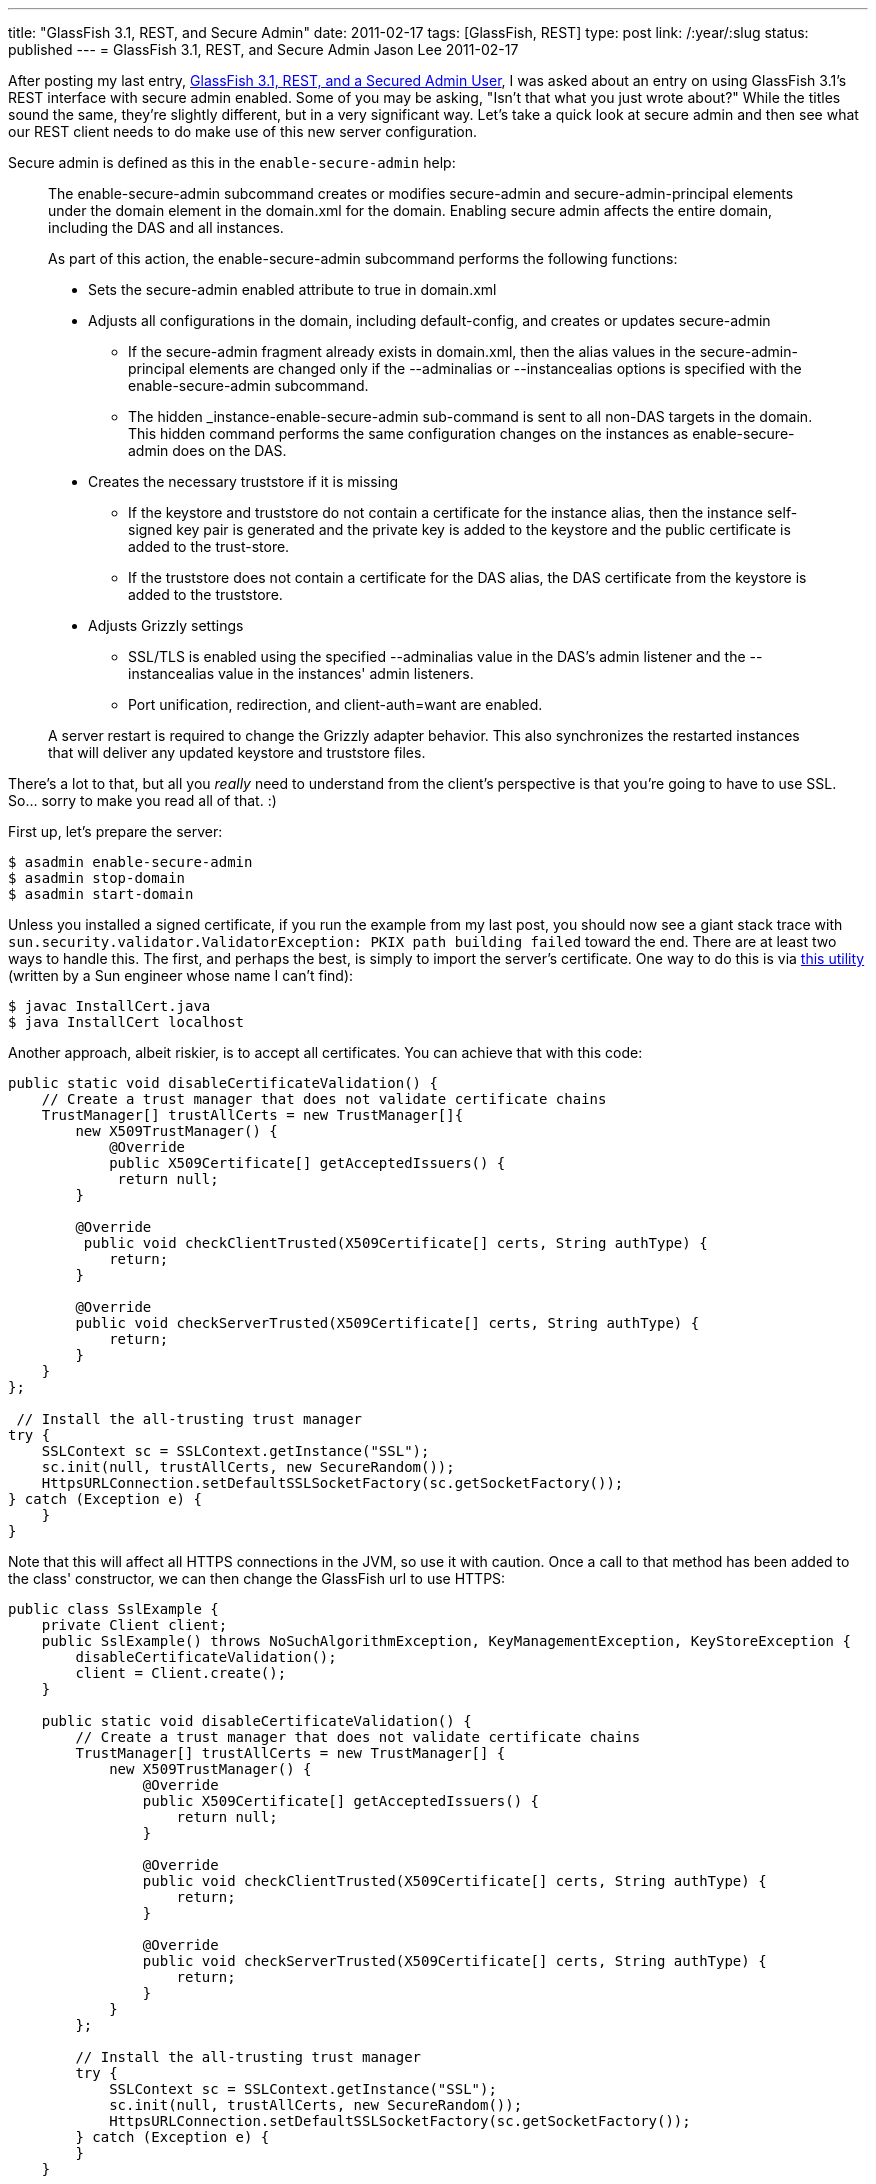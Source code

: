 ---
title: "GlassFish 3.1, REST, and Secure Admin"
date: 2011-02-17
tags: [GlassFish, REST]
type: post
link: /:year/:slug
status: published
---
= GlassFish 3.1, REST, and Secure Admin
Jason Lee
2011-02-17

After posting my last entry, link:/posts/2011/02/17/glassfish-3-1-rest-and-a-secured-admin-user[GlassFish 3.1, REST, and a Secured Admin User], I was asked about an entry on using GlassFish 3.1's REST interface with secure admin enabled. Some of you may be asking, "Isn't that what you just wrote about?" While the titles sound the same, they're slightly different, but in a very significant way. Let's take a quick look at secure admin and then see what our REST client needs to do make use of this new server configuration.
// more

Secure admin is defined as this in the `enable-secure-admin` help:

_____
The enable-secure-admin subcommand creates or modifies secure-admin and secure-admin-principal elements under the domain element in the domain.xml for the domain. Enabling secure admin affects the entire domain, including the DAS and all instances.

As part of this action, the enable-secure-admin subcommand performs the following functions:

* Sets the secure-admin enabled attribute to true in domain.xml
* Adjusts all configurations in the domain, including default-config, and creates or updates secure-admin
- If the secure-admin fragment already exists in domain.xml, then the alias values in the secure-admin-principal elements are changed only if the --adminalias or --instancealias options is specified with the enable-secure-admin subcommand.
- The hidden _instance-enable-secure-admin sub-command is sent to all non-DAS targets in the domain. This hidden command performs the same configuration changes on the instances as enable-secure-admin does on the DAS.
* Creates the necessary truststore if it is missing
- If the keystore and truststore do not contain a certificate for the instance alias, then the instance self-signed key pair is generated and the private key is added to the keystore and the public certificate is added to the trust-store.
- If the truststore does not contain a certificate for the DAS alias, the DAS certificate from the keystore is added to the truststore.
* Adjusts Grizzly settings
- SSL/TLS is enabled using the specified --adminalias value in the DAS's admin listener and the --instancealias value in the instances' admin listeners.
- Port unification, redirection, and client-auth=want are enabled.

A server restart is required to change the Grizzly adapter behavior. This also synchronizes the restarted instances that will deliver any updated keystore and truststore files.
_____

There's a lot to that, but all you _really_ need to understand from the client's perspective is that you're going to have to use SSL. So... sorry to make you read all of that. :)

First up, let's prepare the server:

[source, bash,linenums]
----
$ asadmin enable-secure-admin
$ asadmin stop-domain
$ asadmin start-domain
----

Unless you installed a signed certificate, if you run the example from my last post, you should now see a giant stack trace with `sun.security.validator.ValidatorException: PKIX path building failed` toward the end. There are at least two ways to handle this. The first, and perhaps the best, is simply to import the server's certificate. One way to do this is via http://blogs.sun.com/andreas/resource/InstallCert.java[this utility] (written by a Sun engineer whose name I can't find):

[source, bash,linenums]
----
$ javac InstallCert.java
$ java InstallCert localhost
----

Another approach, albeit riskier, is to accept all certificates. You can achieve that with this code:

[source,java,linenums]
----
public static void disableCertificateValidation() {
    // Create a trust manager that does not validate certificate chains
    TrustManager[] trustAllCerts = new TrustManager[]{
        new X509TrustManager() {
            @Override
            public X509Certificate[] getAcceptedIssuers() {
             return null;
        }

        @Override
         public void checkClientTrusted(X509Certificate[] certs, String authType) {
            return;
        }

        @Override
        public void checkServerTrusted(X509Certificate[] certs, String authType) {
            return;
        }
    }
};

 // Install the all-trusting trust manager
try {
    SSLContext sc = SSLContext.getInstance("SSL");
    sc.init(null, trustAllCerts, new SecureRandom());
    HttpsURLConnection.setDefaultSSLSocketFactory(sc.getSocketFactory());
} catch (Exception e) {
    }
}
----

Note that this will affect all HTTPS connections in the JVM, so use it with caution. Once a call to that method has been added to the class' constructor, we can then change the GlassFish url to use HTTPS:

[source,java,linenums]
----
public class SslExample {
    private Client client;
    public SslExample() throws NoSuchAlgorithmException, KeyManagementException, KeyStoreException {
        disableCertificateValidation();
        client = Client.create();
    }

    public static void disableCertificateValidation() {
        // Create a trust manager that does not validate certificate chains
        TrustManager[] trustAllCerts = new TrustManager[] {
            new X509TrustManager() {
                @Override
                public X509Certificate[] getAcceptedIssuers() {
                    return null;
                }

                @Override
                public void checkClientTrusted(X509Certificate[] certs, String authType) {
                    return;
                }

                @Override
                public void checkServerTrusted(X509Certificate[] certs, String authType) {
                    return;
                }
            }
        };

        // Install the all-trusting trust manager
        try {
            SSLContext sc = SSLContext.getInstance("SSL");
            sc.init(null, trustAllCerts, new SecureRandom());
            HttpsURLConnection.setDefaultSSLSocketFactory(sc.getSocketFactory());
        } catch (Exception e) {
        }
    }

    public boolean deployApp(String fileName) throws URISyntaxException {
        FormDataMultiPart form = new FormDataMultiPart();
        form.getBodyParts().add(new FileDataBodyPart("id", new File(fileName)));
        form.field("name", fileName.substring(0, fileName.indexOf(".")),
            MediaType.TEXT_PLAIN_TYPE);
        form.field("contextroot", fileName.substring(0, fileName.indexOf(".")),
            MediaType.TEXT_PLAIN_TYPE);
        form.field("force", "true", MediaType.TEXT_PLAIN_TYPE);
        ClientResponse response =
            client.resource("https://localhost:4848/management/domain/applications/application/")
                .type(MediaType.MULTIPART_FORM_DATA)
                .accept(MediaType.APPLICATION_JSON)
                .post(ClientResponse.class, form);
        return response.getStatus() == 200;
    }

    public static void main(String... args) {
        try {
            SslExample example = new SslExample();
            if (example.deployApp(args[0])) {
                System.out.println("Success");
            } else {
                System.out.println("Failure");
            }
        } catch (Exception e) {
            e.printStackTrace();
        }
    }
}
----

There _are_ likely cleaner, safer ways of going about this, but this will certainly get you going.
